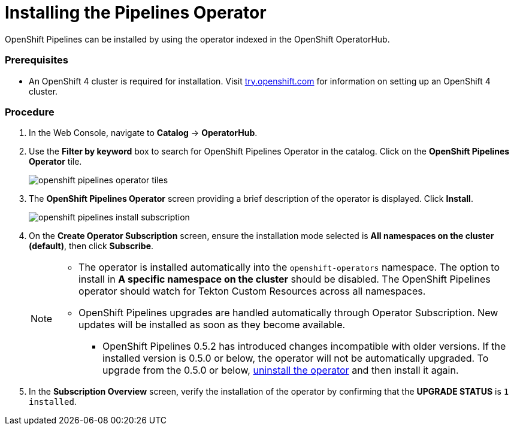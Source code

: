 // This module is included in the following assembly:
// assembly_installing-pipelines.adoc


[id="installing-the-pipelines-operator_{context}"]
= Installing the Pipelines Operator

OpenShift Pipelines can be installed by using the operator indexed in the OpenShift OperatorHub.

=== Prerequisites

* An OpenShift 4 cluster is required for installation. Visit link:https://try.openshift.com[try.openshift.com] for information on setting up an OpenShift 4 cluster.

=== Procedure
. In the Web Console, navigate to *Catalog* -> *OperatorHub*.

. Use the *Filter by keyword* box to search for OpenShift Pipelines Operator in the catalog. Click on the *OpenShift Pipelines Operator* tile.
+
image::openshift_pipelines_operator_tiles.png[]

. The *OpenShift Pipelines Operator* screen providing a brief description of the operator is displayed. Click *Install*.
+
image::openshift_pipelines_install_subscription.png[]

. On the *Create Operator Subscription* screen, ensure the installation mode selected is *All namespaces on the cluster (default)*, then click *Subscribe*.
+
[NOTE]
====
* The operator is installed automatically into the `openshift-operators` namespace. The option to install in *A specific namespace on the cluster* should be disabled.  The OpenShift Pipelines operator should watch for Tekton Custom Resources across all namespaces.
* OpenShift Pipelines upgrades are handled automatically through Operator Subscription. New updates will be installed as soon as they become available.
** OpenShift Pipelines 0.5.2 has introduced changes incompatible with older versions. If the installed version is 0.5.0 or below, the operator will not be automatically upgraded. To upgrade from the 0.5.0 or below, link:proc_uninstalling-pipelines-operator.adoc[uninstall the operator] and then install it again.
====

. In the *Subscription Overview* screen, verify the installation of the operator by confirming that the *UPGRADE STATUS* is `1 installed`.
